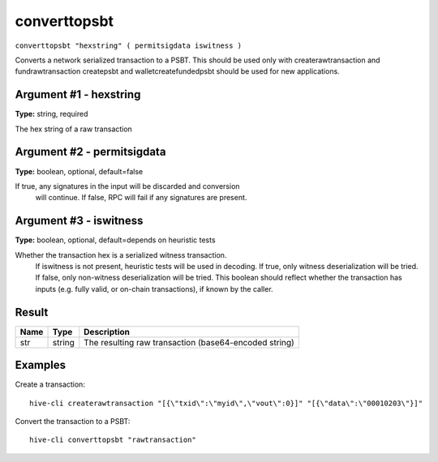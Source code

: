 .. This file is licensed under the Apache License 2.0 available on
   http://www.apache.org/licenses/.

converttopsbt
=============

``converttopsbt "hexstring" ( permitsigdata iswitness )``

Converts a network serialized transaction to a PSBT. This should be used only with createrawtransaction and fundrawtransaction
createpsbt and walletcreatefundedpsbt should be used for new applications.

Argument #1 - hexstring
~~~~~~~~~~~~~~~~~~~~~~~

**Type:** string, required

The hex string of a raw transaction

Argument #2 - permitsigdata
~~~~~~~~~~~~~~~~~~~~~~~~~~~

**Type:** boolean, optional, default=false

If true, any signatures in the input will be discarded and conversion
       will continue. If false, RPC will fail if any signatures are present.

Argument #3 - iswitness
~~~~~~~~~~~~~~~~~~~~~~~

**Type:** boolean, optional, default=depends on heuristic tests

Whether the transaction hex is a serialized witness transaction.
       If iswitness is not present, heuristic tests will be used in decoding.
       If true, only witness deserialization will be tried.
       If false, only non-witness deserialization will be tried.
       This boolean should reflect whether the transaction has inputs
       (e.g. fully valid, or on-chain transactions), if known by the caller.

Result
~~~~~~

.. list-table::
   :header-rows: 1

   * - Name
     - Type
     - Description
   * - str
     - string
     - The resulting raw transaction (base64-encoded string)

Examples
~~~~~~~~


.. highlight:: shell

Create a transaction::

  hive-cli createrawtransaction "[{\"txid\":\"myid\",\"vout\":0}]" "[{\"data\":\"00010203\"}]"

Convert the transaction to a PSBT::

  hive-cli converttopsbt "rawtransaction"

